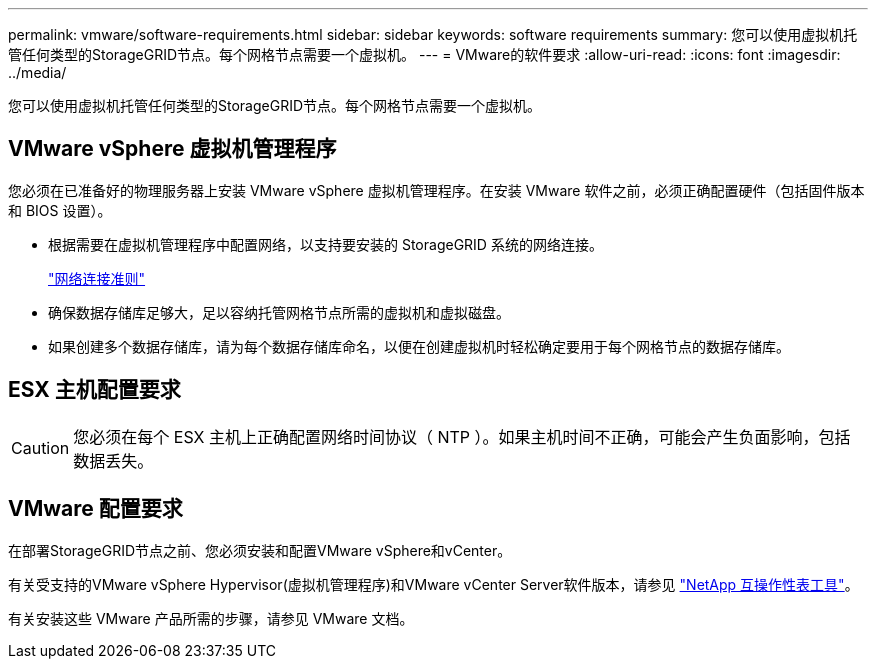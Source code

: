 ---
permalink: vmware/software-requirements.html 
sidebar: sidebar 
keywords: software requirements 
summary: 您可以使用虚拟机托管任何类型的StorageGRID节点。每个网格节点需要一个虚拟机。 
---
= VMware的软件要求
:allow-uri-read: 
:icons: font
:imagesdir: ../media/


[role="lead"]
您可以使用虚拟机托管任何类型的StorageGRID节点。每个网格节点需要一个虚拟机。



== VMware vSphere 虚拟机管理程序

您必须在已准备好的物理服务器上安装 VMware vSphere 虚拟机管理程序。在安装 VMware 软件之前，必须正确配置硬件（包括固件版本和 BIOS 设置）。

* 根据需要在虚拟机管理程序中配置网络，以支持要安装的 StorageGRID 系统的网络连接。
+
link:../network/index.html["网络连接准则"]

* 确保数据存储库足够大，足以容纳托管网格节点所需的虚拟机和虚拟磁盘。
* 如果创建多个数据存储库，请为每个数据存储库命名，以便在创建虚拟机时轻松确定要用于每个网格节点的数据存储库。




== ESX 主机配置要求


CAUTION: 您必须在每个 ESX 主机上正确配置网络时间协议（ NTP ）。如果主机时间不正确，可能会产生负面影响，包括数据丢失。



== VMware 配置要求

在部署StorageGRID节点之前、您必须安装和配置VMware vSphere和vCenter。

有关受支持的VMware vSphere Hypervisor(虚拟机管理程序)和VMware vCenter Server软件版本，请参见 https://imt.netapp.com/matrix/#welcome["NetApp 互操作性表工具"^]。

有关安装这些 VMware 产品所需的步骤，请参见 VMware 文档。
